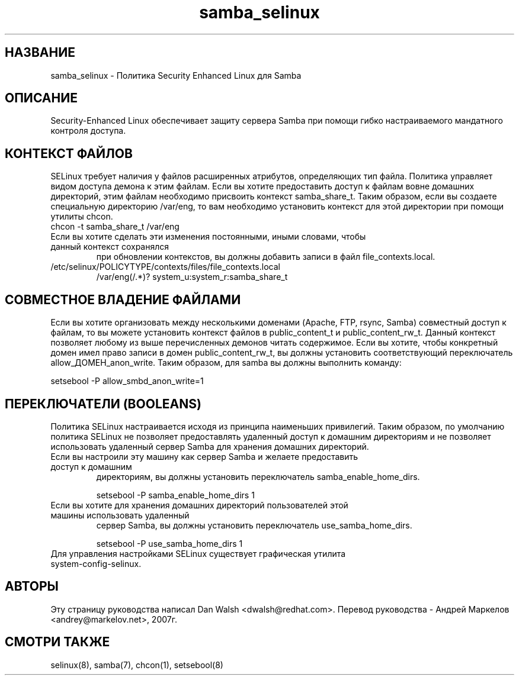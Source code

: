 .TH  "samba_selinux"  "8"  "17 Янв 2005" "dwalsh@redhat.com" "Samba Selinux Policy documentation"
.SH "НАЗВАНИЕ"
samba_selinux \- Политика Security Enhanced Linux для Samba
.SH "ОПИСАНИЕ"

Security-Enhanced Linux обеспечивает защиту сервера Samba при помощи гибко настраиваемого мандатного контроля доступа.
.SH КОНТЕКСТ ФАЙЛОВ
SELinux требует наличия у файлов расширенных атрибутов, определяющих тип файла.
Политика управляет видом доступа демона к этим файлам.
Если вы хотите предоставить доступ к файлам вовне домашних директорий, этим файлам необходимо
присвоить контекст samba_share_t.
Таким образом, если вы создаете специальную директорию  /var/eng,  то  вам  необходимо
установить  контекст для этой директории при помощи утилиты chcon.
.TP
chcon -t samba_share_t /var/eng
.TP

Если вы хотите сделать эти изменения постоянными, иными словами, чтобы данный контекст сохранялся
при обновлении контекстов, вы должны добавить записи в файл file_contexts.local.
.TP
/etc/selinux/POLICYTYPE/contexts/files/file_contexts.local
.br
/var/eng(/.*)? system_u:system_r:samba_share_t

.SH СОВМЕСТНОЕ ВЛАДЕНИЕ ФАЙЛАМИ
Если вы хотите организовать между несколькими доменами (Apache, FTP, rsync, Samba) совместный
доступ к файлам, то вы можете установить контекст файлов в public_content_t и public_content_rw_t.
Данный контекст позволяет любому из выше перечисленных демонов читать содержимое.
Если вы хотите, чтобы конкретный домен имел право записи в домен public_content_rw_t, вы должны
установить соответствующий переключатель allow_ДОМЕН_anon_write. Таким образом, для samba вы должны выполнить команду:

setsebool -P allow_smbd_anon_write=1

.SH ПЕРЕКЛЮЧАТЕЛИ (BOOLEANS)
.br
Политика SELinux настраивается исходя из принципа наименьших привилегий.
Таким образом, по умолчанию политика SELinux не позволяет предоставлять удаленный доступ
к домашним директориям и не позволяет использовать удаленный сервер Samba для хранения
домашних директорий.
.TP
Если вы настроили эту машину как сервер Samba и желаете предоставить доступ к домашним
директориям, вы должны установить переключатель samba_enable_home_dirs.
.br

setsebool -P samba_enable_home_dirs 1
.TP
Если вы хотите для хранения домашних директорий пользователей этой машины использовать удаленный
сервер Samba, вы должны установить переключатель use_samba_home_dirs.
.br

setsebool -P use_samba_home_dirs 1
.TP
Для управления настройками SELinux существует графическая утилита system-config-selinux.

.SH АВТОРЫ
Эту страницу руководства написал Dan Walsh <dwalsh@redhat.com>.
Перевод руководства - Андрей Маркелов <andrey@markelov.net>, 2007г.

.SH "СМОТРИ ТАКЖЕ"
selinux(8), samba(7), chcon(1), setsebool(8)
